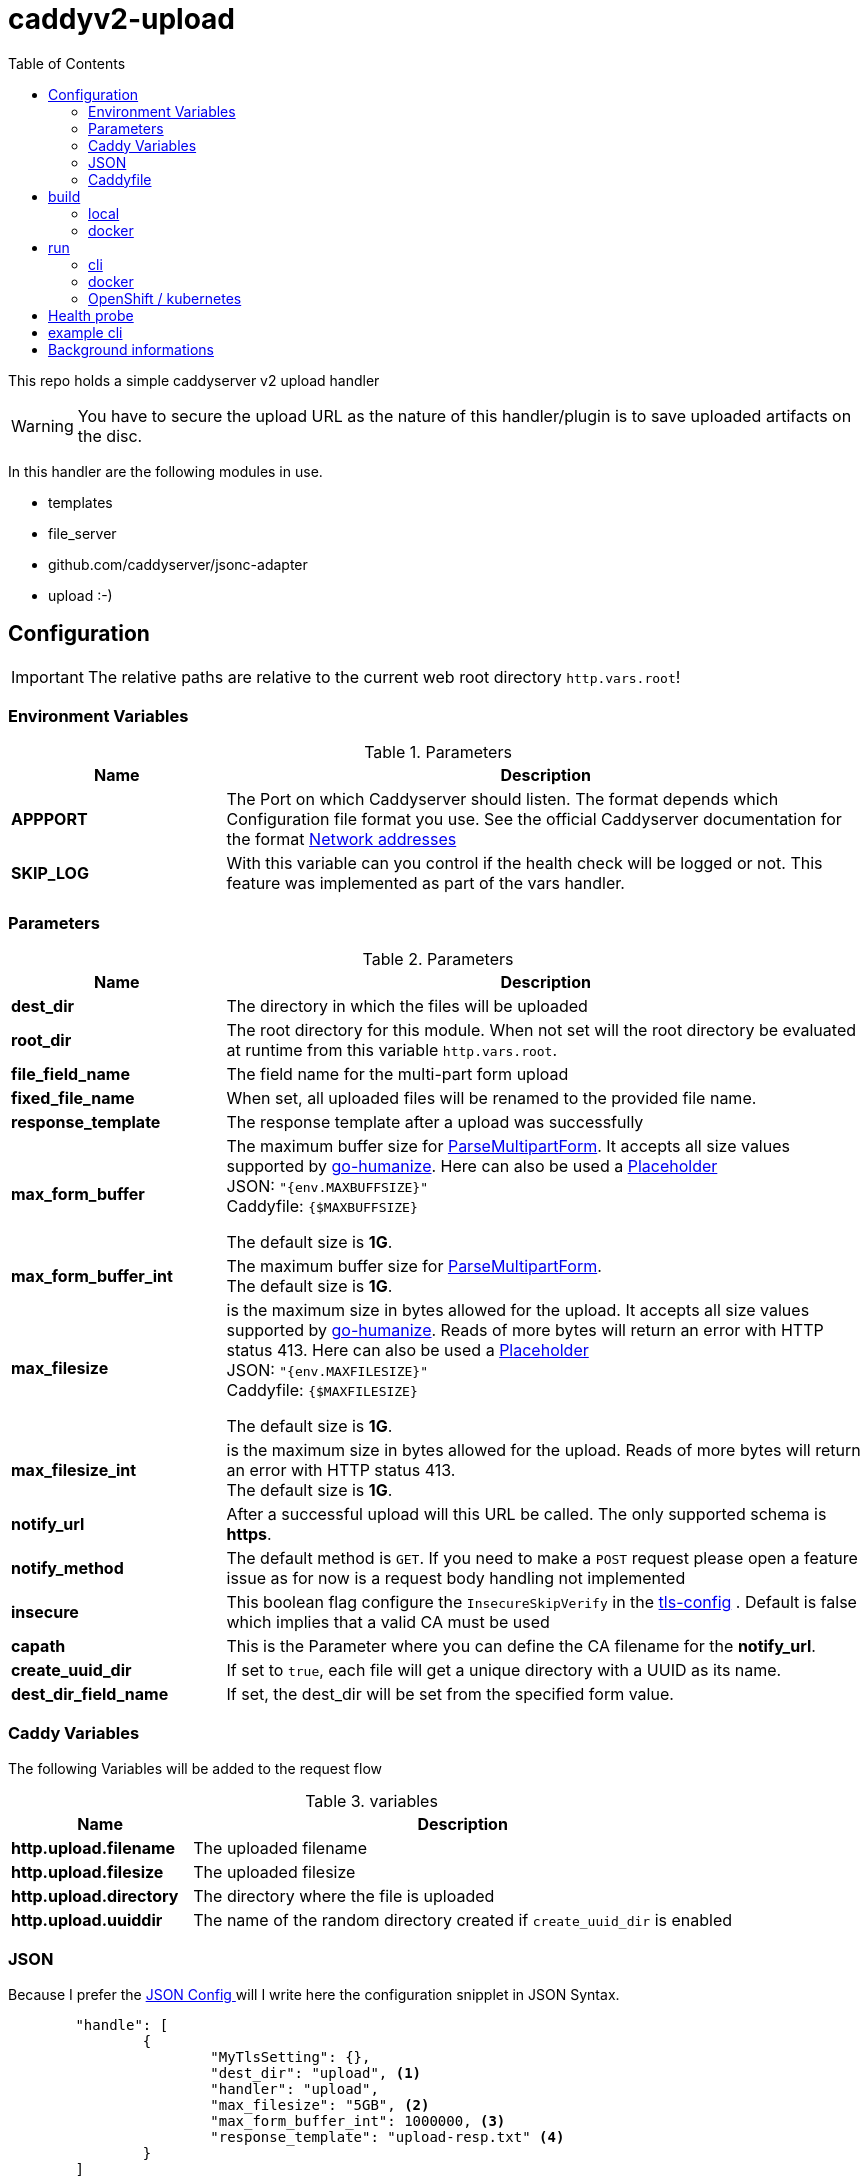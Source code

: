 = caddyv2-upload
:toc:
:source-highlighter: rouge

This repo holds a simple caddyserver v2 upload handler

WARNING: You have to secure the upload URL as the nature of
  this handler/plugin is to save uploaded artifacts on the disc.

In this handler are the following modules in use.

* templates
* file_server
* github.com/caddyserver/jsonc-adapter
* upload :-)

== Configuration

IMPORTANT: The relative paths are relative to the current web root
  directory `http.vars.root`!

=== Environment Variables

.Parameters
[cols="2,6",options=header]
|===
|Name
|Description

|**APPPORT**
|The Port on which Caddyserver should listen. The format depends which Configuration file format you use. See the official Caddyserver documentation for the format https://caddyserver.com/docs/conventions#network-addresses[Network addresses]

|**SKIP_LOG**
|With this variable can you control if the health check will be logged or not. This feature was implemented as part of the vars handler.

|===

=== Parameters

.Parameters
[cols="2,6",options=header]
|===
|Name
|Description

|**dest_dir**
|The directory in which the files will be uploaded

|**root_dir**
|The root directory for this module. When not set will the root
directory be evaluated at runtime from this variable `http.vars.root`.

|**file_field_name**
|The field name for the multi-part form upload

|**fixed_file_name**
|When set, all uploaded files will be renamed to the provided file name.

|**response_template**
|The response template after a upload was successfully

|**max_form_buffer**
|The maximum buffer size for https://pkg.go.dev/net/http#Request.ParseMultipartForm[ParseMultipartForm]. It accepts all size values supported by https://pkg.go.dev/github.com/dustin/go-humanize#pkg-constants[go-humanize]. Here can also be used a https://caddyserver.com/docs/conventions#placeholders[Placeholder] +
JSON: `"{env.MAXBUFFSIZE}"` +
Caddyfile: `{$MAXBUFFSIZE}` +

The default size is **1G**.

|**max_form_buffer_int**
|The maximum buffer size for https://pkg.go.dev/net/http#Request.ParseMultipartForm[ParseMultipartForm]. +
The default size is **1G**.

|**max_filesize**
|is the maximum size in bytes allowed for the upload.
It accepts all size values supported by https://pkg.go.dev/github.com/dustin/go-humanize#pkg-constants[go-humanize]. Reads of more bytes will return an error with HTTP status 413. Here can also be used a https://caddyserver.com/docs/conventions#placeholders[Placeholder] +
JSON: `"{env.MAXFILESIZE}"` +
Caddyfile: `{$MAXFILESIZE}` +

The default size is **1G**.

|**max_filesize_int**
|is the maximum size in bytes allowed for the upload. Reads of more bytes will return an error with HTTP status 413. +
The default size is **1G**.

|**notify_url**
|After a successful upload will this URL be called. The only supported schema is **https**.

|**notify_method**
|The default method is `GET`. If you need to make a `POST` request please open a feature issue
  as for now is a request body handling not implemented

|**insecure**
|This boolean flag configure the `InsecureSkipVerify` in the  https://pkg.go.dev/crypto/tls#Config[tls-config] .
  Default is false which implies that a valid CA must be used

|**capath**
|This is the Parameter where you can define the CA filename for the **notify_url**.

|**create_uuid_dir**
|If set to `true`, each file will get a unique directory with a UUID as its name.

|**dest_dir_field_name**
|If set, the dest_dir will be set from the specified form value.

|===

=== Caddy Variables

The following Variables will be added to the request flow

.variables
[cols="2,6",options=header]
|===
|Name
|Description

|**http.upload.filename**
|The uploaded filename

|**http.upload.filesize**
|The uploaded filesize

|**http.upload.directory**
|The directory where the file is uploaded

|**http.upload.uuiddir**
|The name of the random directory created if `create_uuid_dir` is enabled

|===

=== JSON

Because I prefer the https://caddyserver.com/docs/json/[JSON Config ] 
will I write here the configuration snipplet in JSON Syntax.

[source,json]
----
	"handle": [
		{
			"MyTlsSetting": {},
			"dest_dir": "upload", <1>
			"handler": "upload",
			"max_filesize": "5GB", <2>
			"max_form_buffer_int": 1000000, <3>
			"response_template": "upload-resp.txt" <4>
		}
	]

----
<1> Destination Directory on the Server site
<2> Maximal possible upload size
<3> Maximal buffer for uploading
<4> the response template which will be used for response after upload

A full working example is in 
`docker-files/opt/webroot/config/Caddyfile-upload.json`

=== Caddyfile

Here a example Caddyfile which expects that the environment variable
`APPPORT` is set.

[source]
----
{
	order upload before file_server
	log {
		level DEBUG
	}
}

{$APPPORT} {
	root .

	file_server browse
	templates

	@mypost method POST
	upload @mypost {
		dest_dir tmp-upl
		max_form_buffer 1G
		max_filesize 4MB
		response_template templates/upload-resp-template.txt
	}

	log {
		output file access.log
	}
}
----

== build

=== local
[source,shell]
----
xcaddy build --with github.com/kirsch33/realip \
  --with github.com/git001/caddyv2-upload
----

=== docker
[source,shell]
----
buildah bud --tag caddyv2-upload .
# or
docker build --tag caddyv2-upload .
----

== run

=== cli

[source,shell]
----
APPPORT=:2011 ./caddy run \
  -config Caddyfile-upload.json 
----

=== docker

You can get this image from docker hub

The default listen port must be defined with this variable

`APPPORT=:2011`

https://hub.docker.com/r/me2digital/caddyv2-upload

[source,shell]
----
podman run --rm --network host --name caddy-test \
  --env APPPORT=:8888 -it \
  docker.io/me2digital/caddyv2-upload:latest
# or 
docker run --name caddy-test --rm \
  docker.io/me2digital/caddyv2-upload:latest
----

=== OpenShift / kubernetes

You can use the examples in the directory `openshift` to deploy the caddy uploader
into your OpenShift or kubernetes Cluster.

[source,shell]
----
oc new-project caddyupload
oc -n caddyupload apply -f openshift/
----

To adopt the used Caddyfile then can you easily do this with a configmap.
The commands below show the steps.

[source,shell]
----
# add configure change trigger
oc -n caddyupload \
  set triggers \
  deployment.apps/caddy-upload \
  --from-config

# create configmap
oc -n caddyupload \
  create configmap \
  caddyfile-json \
  --from-file=Caddyfile-upload.json=<PATH_TO_LOCAL>/Caddyfile-upload.json

# add configmap to caddy deployment
oc -n caddyupload \
  set volumes \
  deployment.apps/caddy-upload \
  --add --configmap-name=caddyfile-json \
  --mount-path=/opt/webroot/config/Caddyfile-upload.json \
  --name=caddyfile-json \
  --sub-path=Caddyfile-upload.json \
  --type=configmap
----

In case the first shot of the configuration file does not work can you use the following
commands to recreate the configuration file.

[source,shell]
----
oc -n caddyupload-nis delete configmap caddyfile-json \
&& oc -n caddyupload-nis create configmap caddyfile-json --from-file=Caddyfile-upload.json=<PATH_TO_LOCAL>/Caddyfile-upload.json

# output of the commands
configmap "caddyfile-json" deleted
configmap/caddyfile-json created
----

== Health probe

There is a builtin health handler with the path `/health` which just returns
`200` and `Okay`.
The log output can be controled via the environment variable `SKIP_LOG`.

== example cli

When you run the Image with port 8888 can you use curl or any other
tool to post (upload) files

It's not necessary to use `-X POST` as written in this Blog post
https://daniel.haxx.se/blog/2015/09/11/unnecessary-use-of-curl-x/[UNNECESSARY USE OF CURL -X]


Here a example call with curl

[source,shell]
----
curl -v --form myFile=@README.adoc http://localhost:8888/templates/upload-template.html
*   Trying 127.0.0.1:8888...
* TCP_NODELAY set
* Connected to localhost (127.0.0.1) port 8888 (#0)
> POST /templates/upload-template.html HTTP/1.1
> Host: localhost:8888
> User-Agent: curl/7.68.0
> Accept: */*
> Content-Length: 2492
> Content-Type: multipart/form-data; boundary=------------------------58b770bc61c0e691
> Expect: 100-continue
> 
* Mark bundle as not supporting multiuse
< HTTP/1.1 100 Continue
* We are completely uploaded and fine
* Mark bundle as not supporting multiuse
< HTTP/1.1 200 OK
< Accept-Ranges: bytes
< Content-Length: 299
< Etag: "rbb1gx8b"
< Last-Modified: Tue, 03 May 2022 11:34:09 GMT
< Server: Caddy
< Date: Thu, 19 May 2022 21:45:07 GMT
< 

http.request.uri.path: {{placeholder "http.request.uri.path"}}

http.request.uuid {{placeholder "http.request.uuid" }}
http.request.host {{placeholder "http.request.host" }}

http.upload.filename: {{placeholder "http.upload.filename"}}
http.upload.filesize: {{placeholder "http.upload.filesize"}}
----

== Background informations

The **max_form_buffer** paramater will be directly passed to https://cs.opensource.google/go/go/+/refs/tags/go1.18.2:src/mime/multipart/formdata.go;l=34;drc=7791e934c882fd103357448aee0fd577b20013ce[readForm] function and is used to check if the uploaded file should be saved temporarly on disk or keep it in the memory. This have dicret impact into the performance and disk usage of that module. Keep in mind when this paramter is low and the upload is a big file then will be there a lot of disk io. +

INFO: The observation from https://github.com/etherwvlf in issue https://github.com/git001/caddyv2-upload/issues/2[Memory issues on large uploads] was that the initial memory usage is 7-8 times higher then the configured **max_form_buffer** size.
